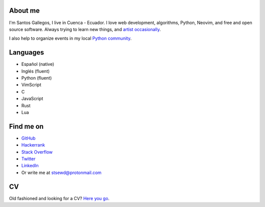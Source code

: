 .. title: About me
.. slug: about
.. type: text

About me
--------

I'm Santos Gallegos, I live in Cuenca - Ecuador.
I love web development, algorithms, Python, Neovim, and free and open source software.
Always trying to learn new things,
and `artist occasionally <https://stsewd.deviantart.com/gallery/>`__.

I also help to organize events in my local `Python community <https://python.ec/>`__.

Languages
---------

- Español (native)
- Inglés (fluent)
- Python (fluent)
- VimScript
- C
- JavaScript
- Rust
- Lua

Find me on
----------

- `GitHub <http://github.com/stsewd>`__
- `Hackerrank <https://www.hackerrank.com/stsewd>`__
- `Stack Overflow <http://stackoverflow.com/users/5689214/>`__
- `Twitter <http://twitter.com/stsewd>`__
- `LinkedIn <https://www.linkedin.com/in/stsewd/>`__
- Or write me at stsewd@protonmail.com

CV
--

Old fashioned and looking for a CV? `Here you go </cv.pdf>`__.
